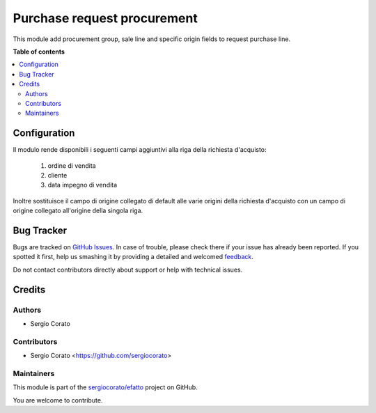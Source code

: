 ============================
Purchase request procurement
============================

.. !!!!!!!!!!!!!!!!!!!!!!!!!!!!!!!!!!!!!!!!!!!!!!!!!!!!
   !! This file is generated by oca-gen-addon-readme !!
   !! changes will be overwritten.                   !!
   !!!!!!!!!!!!!!!!!!!!!!!!!!!!!!!!!!!!!!!!!!!!!!!!!!!!

.. |badge1| image:: https://img.shields.io/badge/maturity-Beta-yellow.png
    :target: https://odoo-community.org/page/development-status
    :alt: Beta
.. |badge2| image:: https://img.shields.io/badge/github-sergiocorato%2Fefatto-lightgray.png?logo=github
    :target: https://github.com/sergiocorato/efatto/tree/12.0/purchase_request_procurement
    :alt: sergiocorato/efatto

|badge1| |badge2| 

This module add procurement group, sale line and specific origin fields to request purchase line.

**Table of contents**

.. contents::
   :local:

Configuration
=============

Il modulo rende disponibili i seguenti campi aggiuntivi alla riga della richiesta d'acquisto:

 #. ordine di vendita
 #. cliente
 #. data impegno di vendita

Inoltre sostituisce il campo di origine collegato di default alle varie origini della richiesta d'acquisto con un campo di origine collegato all'origine della singola riga.

.. image:: https://raw.githubusercontent.com/sergiocorato/efatto/12.0/purchase_request_procurement/static/description/riga_richiesta.png
    :alt: Riga richiesta

Bug Tracker
===========

Bugs are tracked on `GitHub Issues <https://github.com/sergiocorato/efatto/issues>`_.
In case of trouble, please check there if your issue has already been reported.
If you spotted it first, help us smashing it by providing a detailed and welcomed
`feedback <https://github.com/sergiocorato/efatto/issues/new?body=module:%20purchase_request_procurement%0Aversion:%2012.0%0A%0A**Steps%20to%20reproduce**%0A-%20...%0A%0A**Current%20behavior**%0A%0A**Expected%20behavior**>`_.

Do not contact contributors directly about support or help with technical issues.

Credits
=======

Authors
~~~~~~~

* Sergio Corato

Contributors
~~~~~~~~~~~~

* Sergio Corato <https://github.com/sergiocorato>

Maintainers
~~~~~~~~~~~

This module is part of the `sergiocorato/efatto <https://github.com/sergiocorato/efatto/tree/12.0/purchase_request_procurement>`_ project on GitHub.

You are welcome to contribute.
